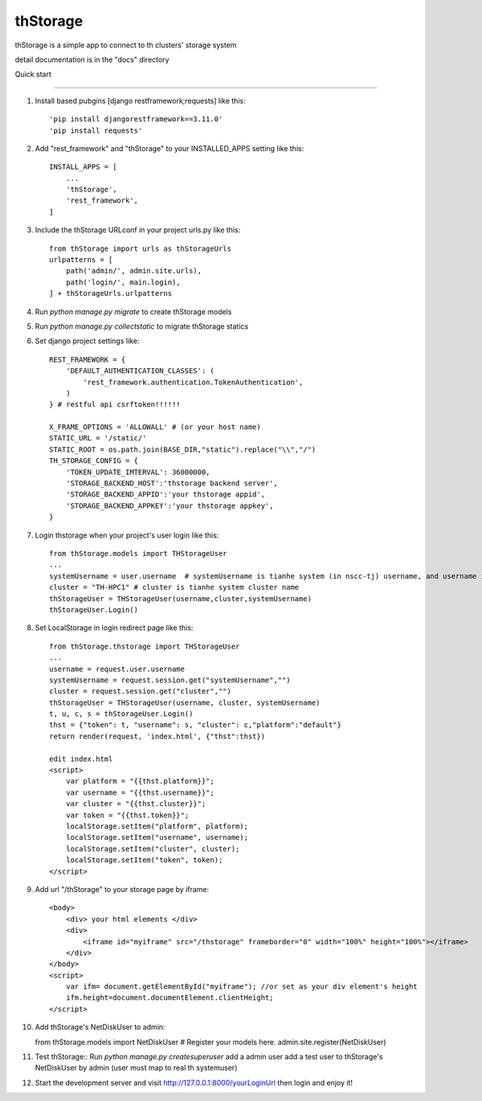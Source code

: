 =========
thStorage
=========

thStorage is a simple app to connect to th clusters' storage system

detail documentation is in the "docs" directory

Quick start

-----------

1. Install based pubgins [django restframework;requests] like this::

   'pip install djangorestframework==3.11.0'
   'pip install requests'

2. Add "rest_framework" and "thStorage" to your INSTALLED_APPS setting like this::

    INSTALL_APPS = [
        ...
        'thStorage',
        'rest_framework',
    ]

3. Include the thStorage URLconf in your project urls.py like this::

    from thStorage import urls as thStorageUrls
    urlpatterns = [
        path('admin/', admin.site.urls),
        path('login/', main.login),
    ] + thStorageUrls.urlpatterns

4. Run `python manage.py migrate` to create thStorage models

5. Run `python manage.py collectstatic` to migrate thStorage statics

6. Set django project settings like::

    REST_FRAMEWORK = {
        'DEFAULT_AUTHENTICATION_CLASSES': (
            'rest_framework.authentication.TokenAuthentication',
        )
    } # restful api csrftoken!!!!!!

    X_FRAME_OPTIONS = 'ALLOWALL' # (or your host name)
    STATIC_URL = '/static/'
    STATIC_ROOT = os.path.join(BASE_DIR,"static").replace("\\","/")
    TH_STORAGE_CONFIG = {
        'TOKEN_UPDATE_IMTERVAL': 36000000,
        'STORAGE_BACKEND_HOST':'thstorage backend server',
        'STORAGE_BACKEND_APPID':'your thstorage appid',
        'STORAGE_BACKEND_APPKEY':'your thstorage appkey',
    }

7. Login thstorage when your project's user login like this::

    from thStorage.models import THStorageUser
    ...
    systemUsername = user.username  # systemUsername is tianhe system (in nscc-tj) username, and username is your project username
    cluster = "TH-HPC1" # cluster is tianhe system cluster name
    thStorageUser = THStorageUser(username,cluster,systemUsername)
    thStorageUser.Login()

8. Set LocalStorage in login redirect page like this::

    from thStorage.thstorage import THStorageUser
    ...
    username = request.user.username
    systemUsername = request.session.get("systemUsername","")
    cluster = request.session.get("cluster","")
    thStorageUser = THStorageUser(username, cluster, systemUsername)
    t, u, c, s = thStorageUser.Login()
    thst = {"token": t, "username": s, "cluster": c,"platform":"default"}
    return render(request, 'index.html', {"thst":thst})

    edit index.html
    <script>
        var platform = "{{thst.platform}}";
        var username = "{{thst.username}}";
        var cluster = "{{thst.cluster}}";
        var token = "{{thst.token}}";
        localStorage.setItem("platform", platform);
        localStorage.setItem("username", username);
        localStorage.setItem("cluster", cluster);
        localStorage.setItem("token", token);
    </script>

9. Add url "/thStorage" to your storage page by iframe::

    <body>
        <div> your html elements </div>
        <div>
            <iframe id="myiframe" src="/thstorage" frameborder="0" width="100%" height="100%"></iframe>
        </div>
    </body>
    <script>
        var ifm= document.getElementById("myiframe"); //or set as your div element's height
        ifm.height=document.documentElement.clientHeight;
    </script>

10. Add thStorage's NetDiskUser to admin::

    from thStorage.models import NetDiskUser
    # Register your models here.
    admin.site.register(NetDiskUser)

11. Test thStorage::
    Run `python manage.py createsuperuser`
    add a admin user
    add a test user to thStorage's NetDiskUser by admin (user must map to real th systemuser)

12. Start the development server and visit http://127.0.0.1:8000/yourLoginUrl then login and enjoy it!